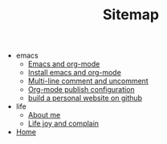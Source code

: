 #+TITLE: Sitemap

   + emacs
     + [[file:emacs/index.org][Emacs and org-mode]]
     + [[file:emacs/install-emacs.org][Install emacs and org-mode]]
     + [[file:emacs/multiline-comment.org][Multi-line comment and uncomment]]
     + [[file:emacs/org-mode-publish-configuration.org][Org-mode publish configuration]]
     + [[file:emacs/build-github-website.org][build a personal website on github]]
   + life
     + [[file:life/about-me.org][About me]]
     + [[file:life/index.org][Life joy and complain]]
   + [[file:index.org][Home]]
